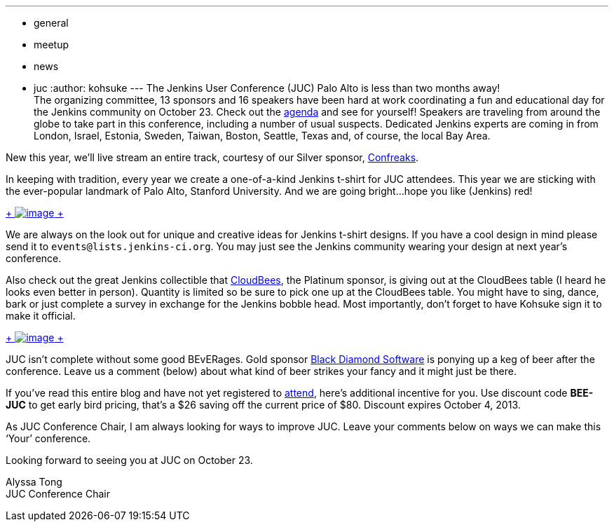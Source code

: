 ---
:layout: post
:title: Behind the Scenes of the Jenkins User Conference Palo Alto!
:nodeid: 436
:created: 1378944784
:tags:
  - general
  - meetup
  - news
  - juc
:author: kohsuke
---
The Jenkins User Conference (JUC) Palo Alto is less than two months away! +
The organizing committee, 13 sponsors and 16 speakers have been hard at work coordinating a fun and educational day for the Jenkins community on October 23. Check out the https://www.cloudbees.com/jenkins/juc2013/juc2013-palo-alto.cb[agenda] and see for yourself! Speakers are traveling from around the globe to take part in this conference, including a number of usual suspects. Dedicated Jenkins experts are coming in from London, Israel, Estonia, Sweden, Taiwan, Boston, Seattle, Texas and, of course, the local Bay Area. +

New this year, we’ll live stream an entire track, courtesy of our Silver sponsor, https://confreaks.com/[Confreaks]. +

In keeping with tradition, every year we create a one-of-a-kind Jenkins t-shirt for JUC attendees. This year we are sticking with the ever-popular landmark of Palo Alto, Stanford University. And we are going bright…hope you like (Jenkins) red! +

https://www.flickr.com/photos/12508267@N00/9725574061/[ +
image:https://farm6.staticflickr.com/5322/9725574061_d41998193e_n.jpg[image] +
]


We are always on the look out for unique and creative ideas for Jenkins t-shirt designs. If you have a cool design in mind please send it to `+events@lists.jenkins-ci.org+`. You may just see the Jenkins community wearing your design at next year’s conference. +

Also check out the great Jenkins collectible that https://www.cloudbees.com[CloudBees], the Platinum sponsor, is giving out at the CloudBees table (I heard he looks even better in person). Quantity is limited so be sure to pick one up at the CloudBees table. You might have to sing, dance, bark or just complete a survey in exchange for the Jenkins bobble head. Most importantly, don’t forget to have Kohsuke sign it to make it official. +

https://www.flickr.com/photos/12508267@N00/9725573715/[ +
image:https://farm3.staticflickr.com/2878/9725573715_fa056b6652_n.jpg[image] +
]


JUC isn’t complete without some good BEvERages. Gold sponsor https://www.bds.com[Black Diamond Software] is ponying up a keg of beer after the conference. Leave us a comment (below) about what kind of beer strikes your fancy and it might just be there. +

If you’ve read this entire blog and have not yet registered to https://www.eventbrite.com/event/6367028955[attend], here’s additional incentive for you. Use discount code *BEE-JUC* to get early bird pricing, that’s a $26 saving off the current price of $80. Discount expires October 4, 2013. +

As JUC Conference Chair, I am always looking for ways to improve JUC. Leave your comments below on ways we can make this ‘Your’ conference. +

Looking forward to seeing you at JUC on October 23. +

Alyssa Tong +
JUC Conference Chair
